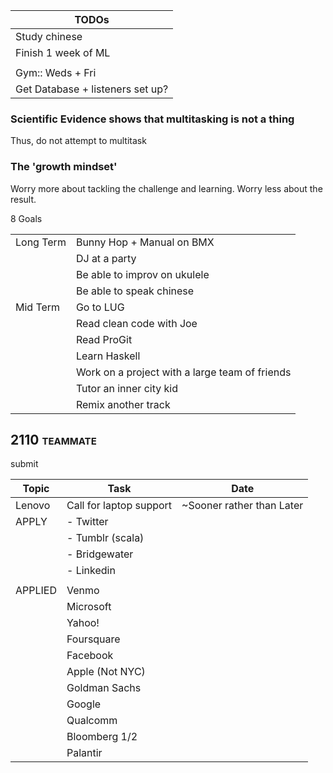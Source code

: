 | TODOs                            |
|----------------------------------|
| Study chinese                    |
| Finish 1 week of ML              |
|                                  |
| Gym::  Weds + Fri                |
| Get Database + listeners set up? |

*** Scientific Evidence shows that multitasking is not a thing
    Thus, do not attempt to multitask
*** The 'growth mindset'
    Worry more about tackling the challenge and learning. Worry less about the result.

8 Goals 
| Long Term | Bunny Hop + Manual on BMX                      |
|           | DJ at a party                                  |
|           | Be able to improv on ukulele                   |
|           | Be able to speak chinese                       |
|-----------+------------------------------------------------|
| Mid Term  | Go to LUG                                      |
|           | Read clean code with Joe                       |
|           | Read ProGit                                    |
|           | Learn Haskell                                  |
|           | Work on a project with a large team of friends |
|           | Tutor an inner city kid                        |
|           | Remix another track                            |

** 2110								   :teammate:
    submit

| Topic   | Task                    | Date                      |
|---------+-------------------------+---------------------------|
| Lenovo  | Call for laptop support | ~Sooner rather than Later |
|---------+-------------------------+---------------------------|
| APPLY   | - Twitter               |                           |
|         | - Tumblr  (scala)       |                           |
|         | - Bridgewater           |                           |
|         | - Linkedin              |                           |
|         |                         |                           |
| APPLIED | Venmo                   |                           |
|         | Microsoft               |                           |
|         | Yahoo!                  |                           |
|         | Foursquare              |                           |
|         | Facebook                |                           |
|         | Apple       (Not NYC)   |                           |
|         | Goldman Sachs           |                           |
|         | Google                  |                           |
|         | Qualcomm                |                           |
|         | Bloomberg 1/2           |                           |
|         | Palantir                |                           |

